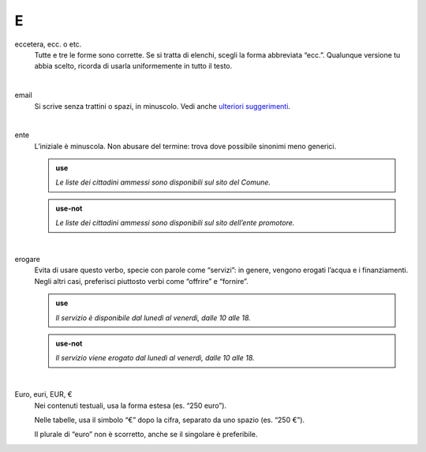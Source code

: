 E
=

eccetera, ecc. o etc.
     Tutte e tre le forme sono corrette. Se si tratta di elenchi, scegli la forma abbreviata “ecc.”. Qualunque versione tu abbia scelto, ricorda di usarla uniformemente in tutto il testo.

     |

email
     Si scrive senza trattini o spazi, in minuscolo. Vedi anche `ulteriori suggerimenti <../suggerimenti-di-scrittura/come-strutturare-il-contenuto.html#email>`__.

     |

ente
     L’iniziale è minuscola. Non abusare del termine: trova dove possibile sinonimi meno generici.

     .. admonition:: use

        *Le liste dei cittadini ammessi sono disponibili sul sito del Comune.*

     .. admonition:: use-not

        *Le liste dei cittadini ammessi sono disponibili sul sito dell’ente promotore.*

     |

erogare
     Evita di usare questo verbo, specie con parole come “servizi”: in genere, vengono erogati l’acqua e i finanziamenti. Negli altri casi, preferisci piuttosto verbi come “offrire” e “fornire”.

     .. admonition:: use

        *Il servizio è disponibile dal lunedì al venerdì, dalle 10 alle 18.*

     .. admonition:: use-not

        *Il servizio viene erogato dal lunedì al venerdì, dalle 10 alle 18.*

     |

Euro, euri, EUR, €
     Nei contenuti testuali, usa la forma estesa (es. “250 euro”).

     Nelle tabelle, usa il simbolo “€” dopo la cifra, separato da uno spazio (es. “250 €”).

     Il plurale di “euro” non è scorretto, anche se il singolare è preferibile.
